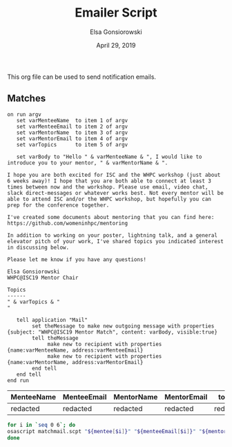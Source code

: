 #+title:  Emailer Script
#+author: Elsa Gonsiorowski
#+date:   April 29, 2019

This org file can be used to send notification emails.

** Matches

#+NAME: matchmail
#+BEGIN_SRC apples :tangle matchmail.scpt
on run argv
   set varMenteeName  to item 1 of argv
   set varMenteeEmail to item 2 of argv
   set varMentorName  to item 3 of argv
   set varMentorEmail to item 4 of argv
   set varTopics      to item 5 of argv

   set varBody to "Hello " & varMenteeName & ", I would like to introduce you to your mentor, " & varMentorName & ".

I hope you are both excited for ISC and the WHPC workshop (just about 6 weeks away)! I hope that you are both able to connect at least 3 times between now and the workshop. Please use email, video chat, slack direct-messages or whatever works best. Not every mentor will be able to attend ISC and/or the WHPC workshop, but hopefully you can prep for the conference together.

I've created some documents about mentoring that you can find here: https://github.com/womeninhpc/mentoring

In addition to working on your poster, lightning talk, and a general elevator pitch of your work, I've shared topics you indicated interest in discussing below.

Please let me know if you have any questions!

Elsa Gonsiorowski
WHPC@ISC19 Mentor Chair

Topics
------
" & varTopics & "
"

   tell application "Mail"
        set theMessage to make new outgoing message with properties {subject: "WHPC@ISC19 Mentor Match", content: varBody, visible:true}
        tell theMessage
             make new to recipient with properties {name:varMenteeName, address:varMenteeEmail}
             make new to recipient with properties {name:varMentorName, address:varMentorEmail}
        end tell
   end tell
end run
#+END_SRC

#+NAME: m
| MenteeName | MenteeEmail | MentorName | MentorEmail | topics   |
|------------+-------------+------------+-------------+----------|
| redacted   | redacted    | redacted   | redacted    | redacted |

#+BEGIN_SRC bash :var mentee=m[,0] menteeEmail=m[,1] mentor=m[,2] mentorEmail=m[,3] topics=m[,4]
for i in `seq 0 6`; do
osascript matchmail.scpt "${mentee[$i]}" "${menteeEmail[$i]}" "${mentor[$i]}" "${mentorEmail[$i]}" "${topics[$i]}"
done
#+END_SRC
